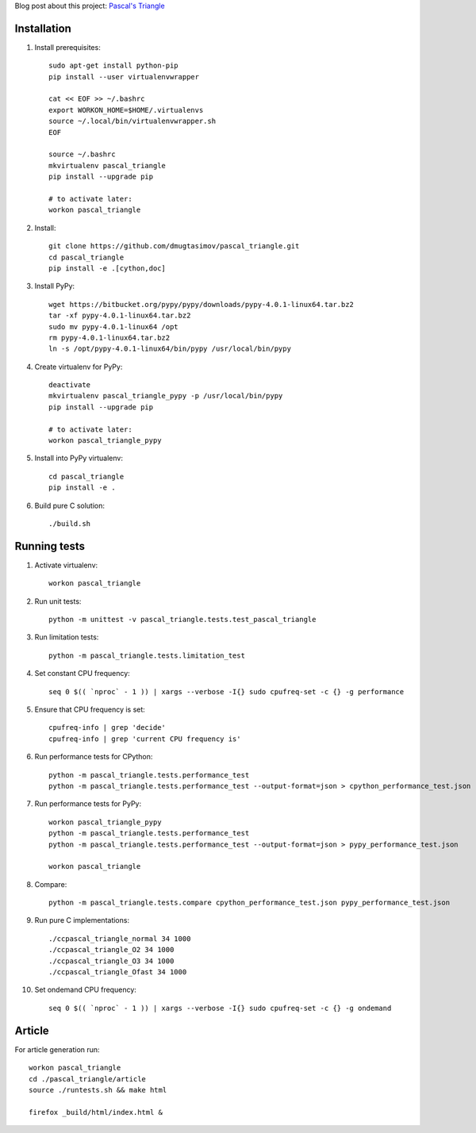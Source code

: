 Blog post about this project: `Pascal's Triangle <http://dmugtasimov-tech.blogspot.ru/2016/02/pascals-triangle.html>`_

Installation
------------

#. Install prerequisites::

    sudo apt-get install python-pip
    pip install --user virtualenvwrapper

    cat << EOF >> ~/.bashrc
    export WORKON_HOME=$HOME/.virtualenvs
    source ~/.local/bin/virtualenvwrapper.sh
    EOF

    source ~/.bashrc
    mkvirtualenv pascal_triangle
    pip install --upgrade pip

    # to activate later:
    workon pascal_triangle

#. Install::

    git clone https://github.com/dmugtasimov/pascal_triangle.git
    cd pascal_triangle
    pip install -e .[cython,doc]

#. Install PyPy::

    wget https://bitbucket.org/pypy/pypy/downloads/pypy-4.0.1-linux64.tar.bz2
    tar -xf pypy-4.0.1-linux64.tar.bz2
    sudo mv pypy-4.0.1-linux64 /opt
    rm pypy-4.0.1-linux64.tar.bz2
    ln -s /opt/pypy-4.0.1-linux64/bin/pypy /usr/local/bin/pypy

#. Create virtualenv for PyPy::

    deactivate
    mkvirtualenv pascal_triangle_pypy -p /usr/local/bin/pypy
    pip install --upgrade pip

    # to activate later:
    workon pascal_triangle_pypy

#. Install into PyPy virtualenv::

    cd pascal_triangle
    pip install -e .

#. Build pure C solution::

    ./build.sh

Running tests
-------------

#. Activate virtualenv::

    workon pascal_triangle

#. Run unit tests::

    python -m unittest -v pascal_triangle.tests.test_pascal_triangle

#. Run limitation tests::

    python -m pascal_triangle.tests.limitation_test

#. Set constant CPU frequency::

    seq 0 $(( `nproc` - 1 )) | xargs --verbose -I{} sudo cpufreq-set -c {} -g performance

#. Ensure that CPU frequency is set::

    cpufreq-info | grep 'decide'
    cpufreq-info | grep 'current CPU frequency is'

#. Run performance tests for CPython::

    python -m pascal_triangle.tests.performance_test
    python -m pascal_triangle.tests.performance_test --output-format=json > cpython_performance_test.json

#. Run performance tests for PyPy::

    workon pascal_triangle_pypy
    python -m pascal_triangle.tests.performance_test
    python -m pascal_triangle.tests.performance_test --output-format=json > pypy_performance_test.json

    workon pascal_triangle

#. Compare::

    python -m pascal_triangle.tests.compare cpython_performance_test.json pypy_performance_test.json

#. Run pure C implementations::

    ./ccpascal_triangle_normal 34 1000
    ./ccpascal_triangle_O2 34 1000
    ./ccpascal_triangle_O3 34 1000
    ./ccpascal_triangle_Ofast 34 1000

#. Set ondemand CPU frequency::

    seq 0 $(( `nproc` - 1 )) | xargs --verbose -I{} sudo cpufreq-set -c {} -g ondemand

Article
-------

For article generation run::

    workon pascal_triangle
    cd ./pascal_triangle/article
    source ./runtests.sh && make html

    firefox _build/html/index.html &
